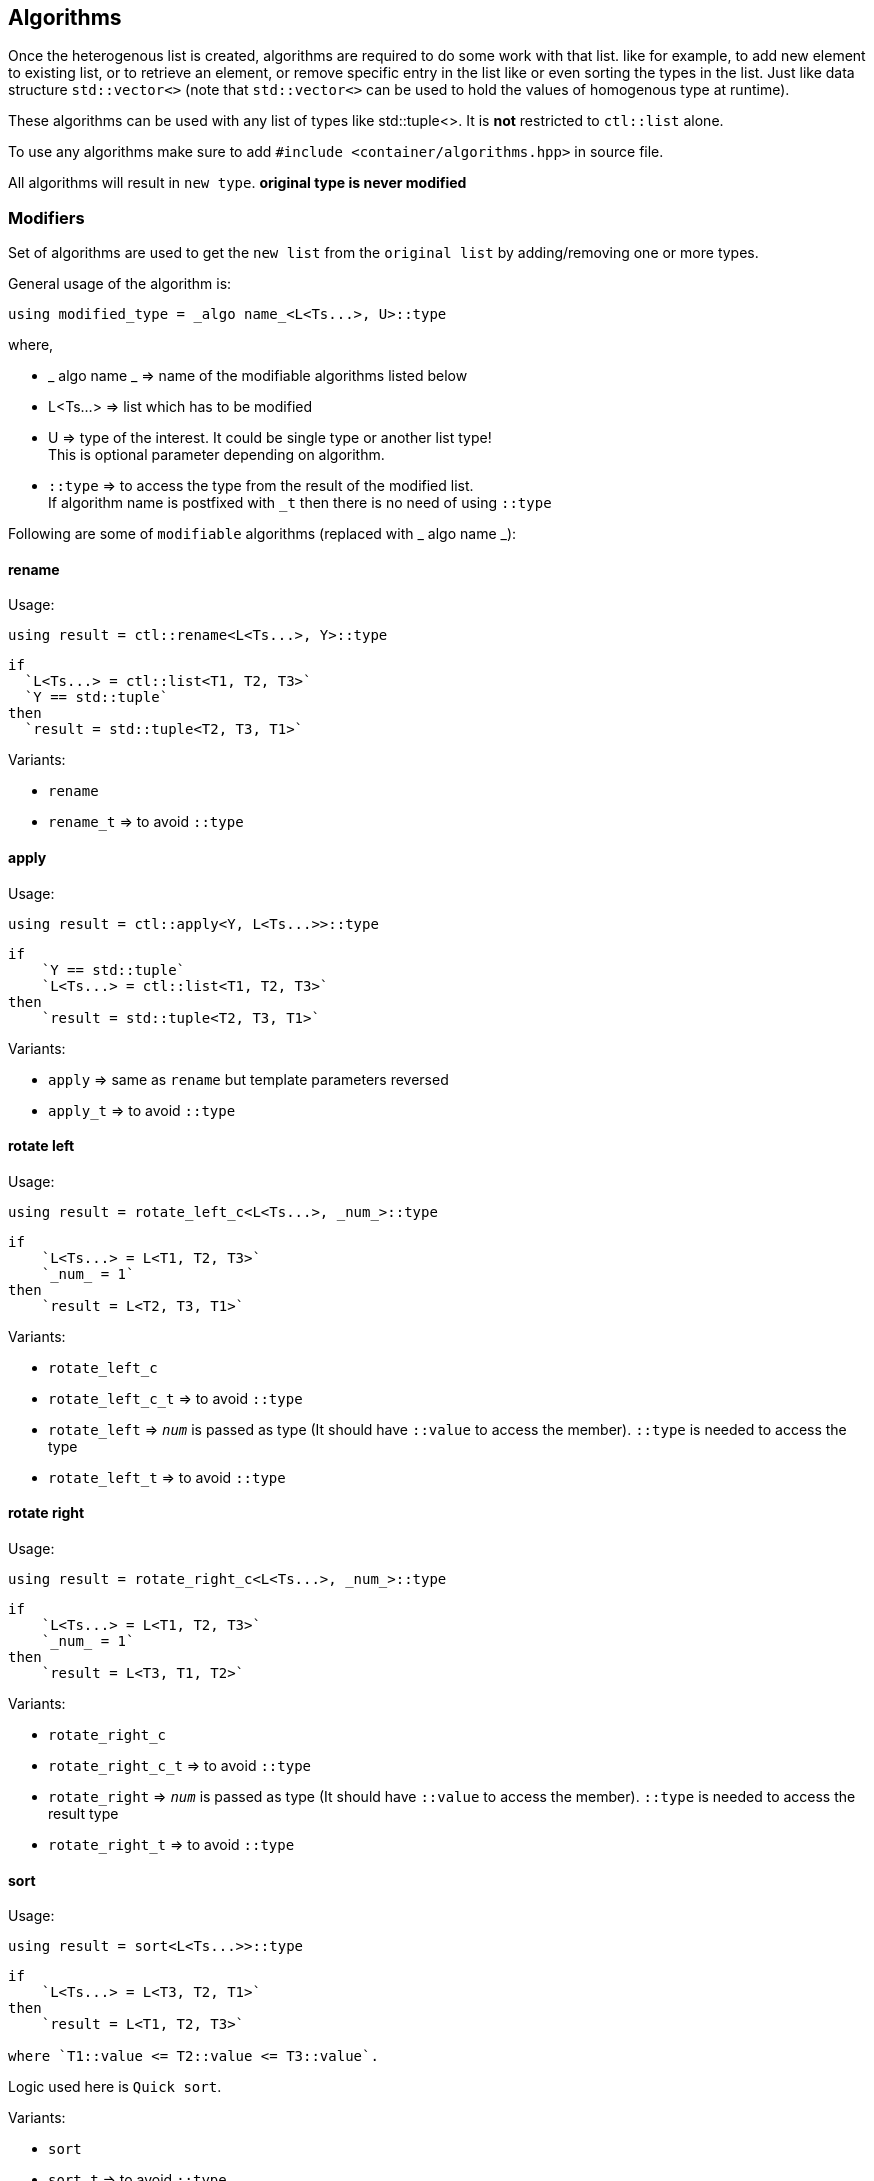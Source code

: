 
== Algorithms
:hardbreaks-option:

Once the heterogenous list is created, algorithms are required to do some work with that list. like for example, to add new element to existing list, or to retrieve an element, or remove specific entry in the list like or even sorting the types in the list. Just like data structure `std::vector<>` (note that `std::vector<>` can be used to hold the values of homogenous type at runtime).

These algorithms can be used with any list of types like std::tuple<>. It is *not* restricted to `ctl::list` alone.

To use any algorithms make sure to add `#include <container/algorithms.hpp>` in source file.

All algorithms will result in `new type`. *original type is never modified*

=== Modifiers

Set of algorithms are used to get the `new list` from the `original list` by adding/removing one or more types. 

General usage of the algorithm is:
[source, cpp]
using modified_type = _algo name_<L<Ts...>, U>::type

where,

* _ algo name _ => name of the modifiable algorithms listed below
* L<Ts...> => list which has to be modified
* U => type of the interest. It could be single type or another list type! 
This is optional parameter depending on algorithm.
* `::type` => to access the type from the result of the modified list. 
If algorithm name is postfixed with `_t` then there is no need of using `::type`

Following are some of `modifiable` algorithms (replaced with _ algo name _):

==== rename

Usage:
[source, cpp]
using result = ctl::rename<L<Ts...>, Y>::type

----
if 
  `L<Ts...> = ctl::list<T1, T2, T3>` 
  `Y == std::tuple` 
then 
  `result = std::tuple<T2, T3, T1>`
----

Variants:

* `rename`
* `rename_t` => to avoid `::type`

==== apply

Usage:
[source, cpp]
using result = ctl::apply<Y, L<Ts...>>::type

----
if 
    `Y == std::tuple`
    `L<Ts...> = ctl::list<T1, T2, T3>`
then 
    `result = std::tuple<T2, T3, T1>`
----

Variants:

* `apply` => same as `rename` but template parameters reversed
* `apply_t` => to avoid `::type`

==== rotate left

Usage:
[source, cpp]
using result = rotate_left_c<L<Ts...>, _num_>::type

----
if 
    `L<Ts...> = L<T1, T2, T3>` 
    `_num_ = 1`
then 
    `result = L<T2, T3, T1>`
----

Variants:

* `rotate_left_c`
* `rotate_left_c_t` => to avoid `::type`
* `rotate_left` => `_num_` is passed as type (It should have `::value` to access the member). `::type` is needed to access the type
* `rotate_left_t` => to avoid `::type`

==== rotate right

Usage:
[source, cpp]
using result = rotate_right_c<L<Ts...>, _num_>::type

----
if 
    `L<Ts...> = L<T1, T2, T3>`
    `_num_ = 1`
then 
    `result = L<T3, T1, T2>`
----

Variants:

* `rotate_right_c`
* `rotate_right_c_t` => to avoid `::type`
* `rotate_right` => `_num_` is passed as type (It should have `::value` to access the member). `::type` is needed to access the result type
* `rotate_right_t` => to avoid `::type`

==== sort

Usage:
[source, cpp]
using result = sort<L<Ts...>>::type

----
if 
    `L<Ts...> = L<T3, T2, T1>` 
then 
    `result = L<T1, T2, T3>` 
    
where `T1::value <= T2::value <= T3::value`.
----

Logic used here is `Quick sort`.

Variants:

* `sort`
* `sort_t` => to avoid `::type`
* `sort_p` => to provide comparator as predicate to compare 2 types. `::type` is needed to access the result type
** `comparator` should return `true` if the first template parameter should be considered before the second template parameter
* `sort_p_t` => to avoid `::type`
* `sort_qmf_p` => to provide comparator predicate as quoted meta function. `::type` is needed to access the result type
* `sort_qmf_p_t` => to avoid `::type`

==== reverse

Usage:
[source, cpp]
using result = ctl::reverse<L<Ts...>>::type

----
if 
    `L<Ts...> = L<T1, T2, T3>` 
then 
    `result = L<T3, T2, T1>`
----

Variants:

* `reverse`
* `reverse_t` => to avoid `::type`

==== replace

Usage:
[source, cpp]
using result = ctl::replace<L<Ts...>, TR, RW>::type

----
if 
    `L<Ts...> = L<T1, T2, T3>`
    `TR = T2`
    `RW = T4`
then
    `result = L<T1, T4, T3>`
----

Variants:

* `replace`
* `replace_t` => to avoid `::type`
* `replace_at_c` => to replace type at given position (position is a constant). `::type` is needed to access the result type
* `replace_at_c_t` => to avoid `::type`
* `replace_at` => to replace type at given position (position is a type, `::value` is used to access the constant). `::type` is needed to access the result type
* `replace_at_t` => to avoid `::type`
* `replace_if` => to replace all types which results in `true` when passed to given predicate. `::type` is needed to access the result type
* `replace_if_t` => to avoid `::type`
* `replace_if_qmf` => predicate passed as quoted meta function. `::type` is needed to access the result type
* `replace_if_qmf_t` => to avoid `::type`

==== push_front

Usage:
[source, cpp]
using result = ctl::push_front<L<Ts...>, T>::type

----
if 
    `L<Ts...> = L<T1, T2, T3>`
    `L<T4, T5, T6>`
then 
    `result = L<T4, T5, T6, T1, T2, T3>`
----

Variants:

* `push_front` => to push another `type/list` to front of given list
* `push_front_t` => used to avoid `::type`

==== push_back

Usage:
[source, cpp]
using result = ctl::push_back<L<Ts...>, T>::type

----
if 
    `L<Ts...> = L<T1, T2, T3>`
    `L<T4, T5, T6>`
then 
    `result = L<T1, T2, T3, T4, T5, T6>`
----

Variants:

* `push_back` => to push another `type/list` to back of given list
* `push_back_t` => to avoid `::type`

==== append

Usage:
[source, cpp]
using result = ctl::append<L<Ts...>, T>::type

----
if 
    `L<Ts...> = L<T1, T2, T3>`
    `T = `L<T4, T5, T6>`
then 
    `result = L<T1, T2, T3, T4, T5, T6>`
----

Variants:

* `append` => alias to `push_back`
* `append_t` => alias to `push_back_t`

==== pop_front

Usage:
[source, cpp]
using result = ctl::pop_front<L<Ts...>>::type

----
if 
    `L<Ts...> = L<T1, T2, T3>` 
then 
    `result = L<T2, T3>`
----

if list provided is empty, then it will result in error

Variants:

* `pop_front`
* `pop_front_t` => to avoid `::type`

==== pop_back

Usage:
[source, cpp]
using result = ctl::pop_back<L<Ts...>>::type

----
if 
    `L<Ts...> = L<T1, T2, T3>` 
then 
    `result = L<T1, T2>`
----

Variants:

* `pop_back`
* `pop_back_t` => to avoid `::type`

==== insert

Usage:
[source, cpp]
using result = ctl::insert_c<L<Ts...>, _index_, Us...>::type

----
if 
    `L<Ts...> = L<T1, T2, T3>`
    `_index_ = 1`
    `Us... = U1, U2, U3` 
then 
    `result = L<T1, U1, U2, U3, T2, T3>`
----

if _index_ should be less than size of the `L<Ts...>`. otherwise it will result in compiler error

Variants:

* `insert_c`
* `insert_c_t` => to avoid `::type`
* `insert` => when _index_ passed as type (`::value` is used to get the index value). `::type` is needed to access the result type
* `insert_t` => to avoid `::type`

==== repeat

Usage:
[source, cpp]
using result = ctl::repeat_c<L<Ts...>, _count_>::type

----
if 
    `L<Ts...> = L<T1, T2, T3>`
    _count_ = 2 
then
    `result = L<T1, T2, T3, T1, T2, T3>`
----

if _count_ == 0, then `result = L<>`

Variants:

* `repeat_c`
* `repeat_c_t` => to avoid `::type`
* `repeat` => when _count_ passed as type (`::value` is used to get the count value). `::type` is needed to access the result type
* `repeat_t` => to avoid `::type`

==== clear

Usage:
[source, cpp]
using result = ctl::repeat_c<L<Ts...>>::type

----
if 
    `L<Ts...> = L<T1, T2, T3>`
then 
    `result = L<>`
----

Variants:

* `clear`
* `clear_t` => to avoid `::type`

==== erase

Usage:
[source, cpp]
using result = ctl::erase_c<L<Ts...>, _pos1_, _pos2_>::type

----
if 
    `L<Ts...> = L<T1, T2, T3>`
    _pos1_ == 0
    _pos2_ == 1 
then 
    `result = L<T2, T3>`
----

if condition _pos1_ < `L<Ts...>` <= _pos2_ fails, then results in compiler error.

Variants:

* `erase_c`
* `erase_c_t` => to avoid `::type`
* `erase` => when _pos1_ and _pos2_ are passed a types. `::type` is needed to access the result type
* `erase_t` => to avoid `::type`

==== remove

Usage:
[source, cpp]
using result = ctl::remove_type<L<Ts...>, U>::type

----
if 
    `L<Ts...> = L<T1, T2, T3>`
    `U = T2`
then 
    `result = L<T1, T2>`
----

Variants:

* `remove_type`
* `remove_type_t` => to avoid `::type`
* `remove_if` => when `U` is a predicate. if `P<T>` results in `true` then type is removed. `::type` is needed to access the result type
* `remove_if_t` => to avoid `::type`
* `remove_if_qmf`
* `remove_if_qmf_t`

==== filter

Usage:
[source, cpp]
using result = ctl::filter_if<P, L1, L2, ..., Ln>::type

----
if 
    `L1 = L1<T1, T2, T3>, 
    `L2 = L2<T4, T5, T6>`
    ... 
    `Ln<Tn, Tn+1, Tn+2>`

    `P = P<T2, T5, ..., Tn+1> = true` 
then 
    `result = L<T2>`
----

Variants:

* `filter_if`
* `filter_if_t` => to avoid `::type`
* `filter_if_qmf` => when predicate is passed as quoted meta function. `::type` is needed to access the result type
* `filter_if_qmf_t` => to avoid `::type`

==== copy_if

Usage:
[source, cpp]
using result = ctl::copy_if<L<Ts...>, P>::type

----
if 
    `L<Ts...> = L<T1, T2, T3>`

    `P<T2> = true` 
then 
    `result = L<T2>`
----

Variants:

* `copy_if` => alias to `filter_if`
* `copy_if_t` => to avoid `::type`
* `copy_if_qmf` => alias to `filter_if_qmf`
* `copy_if_qmf_t` => to avoid `::type`

==== drop

Usage:
[source, cpp]
using result = ctl::drop_c<L<Ts...>, _count_>::type

----
if 
    `L<Ts...> = L<T1, T2, T3>` 
    _count_ = 2 
then 
    `result = L<T3>`
----

if _count_ >= `L<Ts...>` size, then `result = L<>`

Variants:

* `drop_c`
* `drop_c_t` => to avoid `::type`
* `drop` => when _count_ is a type. `::type` is needed to access the result type
* `drop_t` => to avoid `::type`

==== remove_duplicates

Usage:
[source, cpp]
using result = ctl::remove_duplicates<L<Ts...>>::type

----
if 
    `L<Ts...> = L<T1, T1, T2>`
    _count_ = 2
then 
    `result = L<T1, T2>`
----

Variants:

* `remove_duplicates`
* `remove_duplicates_t` => to avoid `::type`

==== unique

Usage:
[source, cpp]
using result = ctl::unique<L<Ts...>>::type

----
if 
    `L<Ts...> = L<T1, T1, T2>`
    _count_ = 2 
then 
    `result = L<T1, T2>`
----

Variants:

* `unique` => alias to `remove_duplicates`
* `unique_t` => to avoid `::type`

==== unique_if

Usage:
[source, cpp]
using result = ctl::unique_if<L<Ts...>, P>::type

----
if 
    `L<Ts...> = L<T1, T2, T3>`
    `P<T> = T2`
then 
    `result = L<T1, T2>`
----

Variants:

* `unique_if` => alias to `remove_if`
* `unique_if_t` => to avoid `::type`
* `unique_if_qmf` => alias to `remove_if_qmf`
* `unique_if_qmf_t` => to avoid `::type`

==== transform

Usage:
[source, cpp]
using result = ctl::transform<F, L1, L2, ..., Ln>::type

----
if 
    `L1 = L1<T1, T2, T3>
    `L2 = L2<T4, T5, T6> `
    ... 
    `Ln<Tn, Tn+1, Tn+2>`
then 
    `result = L<F<T1, T4, ..., Tn>, F<T2, T5, ..., Tn+1>, F<T3, T6, ..., Tn+2>>`. 
    where, F is templated type.
----

Variants:

* `transform`
* `transform_t` => to avoid `::type`
* `transform_qmf` => when `F` is provided as quoted meta function. `::type` is needed to access the result type
* `transform_qmf_t` => to avoid `::type`
* `transform_if` => when predicate `P` is passed as 3rd template argument. `result` will have `F<T>` only when `P<T>` is `true`. `::type` is needed to access the result type
* `transform_if_t` => to avoid `::type`
* `transform_if_qmf` => when `F` and predicate provided as quoted meta function
* `transform_if_qmf_t` => to avoid `::type`

=== Accessors

Set of algorithms are used to retrieve the one or more types from the `original list`. In some case `conditional retrieval` is possible. *These algorithms will result in compiler error if the provided `list` is empty*. 

General usage of the algorithm is:
[source, cpp]
using result = _algo name_<L<Ts...>, P>::type

where,

* _ algo name _ => name of the accessor algorithms listed below
* L<Ts...> => list from which one or more type is retrieved
* P => `predicate/function` which is `applied on each type` to access/retrieve. 
It is `optional`, not every algorithm needs this parameter
* `::type` => to access the type from the result. 
If algorithm name is postfixed with `_t` then there is no need of using `::type`

Following are some of `accessor` algorithms (replaced with _ algo name _):

==== at

Usage:
[source, cpp]
using result = ctl::at_c<L<Ts...>, _pos_>::type

----
if 
    `L<Ts...> = L<T1, T2, T3>`
    _pos_ == 2 
then 
    `result = T3`
----

If condition _pos_ < size of `L<Ts...>` then it will result in compiler error

Variants:

* `at_c`
* `at_c_t` => to avoid `::type`
* `at` => when _pos_ is passed as type. `::type` is needed to access the result type
* `at_t` => to avoid `::type`

==== first

Usage:
[source, cpp]
using result = ctl::first<L<Ts...>>::type

----
if 
    `L<Ts...> = L<T1, T2, T3>` 
then 
    `result = T1`
----

If list provided is empty, then it will result in compiler error

Variants:

* `first` => to get the first type from the list
* `first_t` => to avoid `::type`

==== front

Usage:
[source, cpp]
using result = ctl::front<L<Ts...>>::type

----
if 
    `L<Ts...> = L<T1, T2, T3>` 
then 
    `result = T1`
----

If list provided is empty, then it will result in compiler error

Variants:

* `front` => alias to `first`
* `front_t` => to avoid `::type`

==== last

Usage:
[source, cpp]
using result = ctl::last<L<Ts...>>::type

----
if 
    `L<Ts...> = L<T1, T2, T3>` 
then 
    `result = T3`
----

If list provided is empty, then it will result in compiler error


Variants:

* `last` => to get the last type from the list
* `last_t` => to avoid `::type`

==== back

Usage:
[source, cpp]
using result = ctl::back<L<Ts...>>::type

----
if 
    `L<Ts...> = L<T1, T2, T3>` 
then 
    `result = T3`
----

If list provided is empty, then it will result in compiler error

Variants:

* `back` => alias to `last`
* `back_t` => to avoid `::type`

==== head

Usage:
[source, cpp]
using result = ctl::head<L<Ts...>>::type

----
if 
    `L<Ts...> = L<T1, T2, T3>` 
then 
    `result = L<T1, T2>`
----

If list provided is empty, then it will result in compiler error. 
If there is only one entry in the list, then `result = L<>`

Variants:

* `head`
* `head_t` => to avoid `::type`

==== tail

Usage:
[source, cpp]
using result = ctl::tail<L<Ts...>>::type

----
if 
    `L<Ts...> = L<T1, T2, T3>` 
then 
    `result = L<T2, T3>`
----

If list provided is empty, then it will result in compiler error.
If there is only one entry in the list, then `result = L<>`

Variants:

* `tail`
* `tail_t` => to avoid `::type`

==== take

Usage:
[source, cpp]
using result = ctl::take<L<Ts...>, _count_>::type

----
if 
    `L<Ts...> = L<T1, T2, T3>`
    _count_ = 2, 
then 
    `result = L<T1, T2>`
----

If _count_ >= size of `L<Ts...>` then `result = L<Ts...>`

Variants:

* `take_c`
* `take_c_t` => to avoid `::type`
* `take` => when _count_ is provided as type. `::type` is needed to access the result type
* `take_t` => to avoid `::type`


=== Miscellaneous

Set of algorithms used for miscellaneous stuffs which are not listed above! like for ex, creating the integer sequence, getting the position of the type in a list, getting the size of the list, etc.

Following are some of algorithms:

==== size

Usage:
[source, cpp]
using result = ctl::size<L<Ts...>>::type

----
if 
    `L<Ts...> = L<T1, T2, T3>` 
then 
    `result = std::integral_constant<uint32_t, 3>`
----

Variants:

* `size`
* `size_t` => to avoid `::type`
* `size_v` => to avoid `::value`

==== count

Usage:
[source, cpp]
using result = ctl::count<L<Ts...>>::type

----
if 
    `L<Ts...> = L<T1, T2, T3>` 
then 
    `result = std::integral_constant<uint32_t, 3>`
----

Variants:

* `count` => alias to `size`
* `count_t` => to avoid `::type`
* `count_v` => to avoid `::value`
* `count_if` => when `predicate P` is passed as second template argument. type will be counted only if `P<T> is true`. `::type` is needed to access the result type
* `count_if_t` => to avoid `::type`
* `count_if_v` => to avoid `::value`
* `count_if_qmf` => when `predicate` is passed as quoted meta function
* `count_if_qmf_t` => to avoid `::type`
* `count_if_qmf_v` => to avoid `::value`

==== empty

Usage:
[source, cpp]
using result = ctl::empty<L<Ts...>>::type

----
if 
    `L<Ts...> = L<T1, T2, T3>` 
then 
    `result = std::false_type`
----

If `L<Ts...> = L<>` then `result = std::true_type`

Variants:

* `empty`
* `empty_t` => to avoid `::type`
* `empty_v` => to avoid `::value`

==== contains

Usage:
[source, cpp]
using result = ctl::contains<L<Ts...>, U>::type

----
if 
    `L<Ts...> = L<T1, T2, T3>`
    `U == T2` 
then 
    `result = std::true_type`
----

If `U == T4` then `result = std::false_type`

Variants:

* `contains`
* `contains_t` => to avoid `::type`
* `contains_v` => to avoid `::value`

==== find

Usage:
[source, cpp]
using result = ctl::find<L<Ts...>, U>::type

----
if 
    `L<Ts...> = L<T1, T2, T3>` 
    `U == T2` 
then 
    `result = std::integral_constant<uint32_t, 1>`.
----

If `U` is not found in list, then `result` is size of the list

Variants:

* `find`
* `find_t` => to avoid `::type`
* `find_v` => to avoid `::value`
* `find_if` => when `U` is a predicate. `result` will have the first position for which `P<T>` will result in `true`. `::type` is needed to access the result type
* `find_if_t` => to avoid `::type`
* `find_if_v` => to avoid `::value`
* `find_if_qmf` => when predicate is passed as quoted meta function. `::type` is needed to access the result type
* `find_if_qmf_t` => to avoid `::type`
* `find_if_qmf_v` => to avoid `::value`

==== all_of

Usage:
[source, cpp]
using result = ctl::all_of<L<Ts...>, P>::type

----
if 
    `L<Ts...> = L<T1, T2, T3>`
    `P<T> == true` for all T1, T2, T3 types 
then 
    `result = std::true_type`, 
    `result = std::false_type`, if P<T> == false for any one of the types
----

Variants:

* `all_of`
* `all_of_t` => to avoid `::type`
* `all_of_v` => to avoid `::value`
* `all_of_qmf` => when predicate is passed as quoted meta function. `::type` is needed to access the result type
* `all_of_qmf_t` => to avoid `::type`
* `all_of_qmf_v` => to avoid `::value`

==== any_of

Usage:
[source, cpp]
using result = ctl::any_of<L<Ts...>, P>::type

----
if 
    `L<Ts...> = L<T1, T2, T3>`
    `P<T> == true` for any T1, T2, T3 types 
then 
    `result = std::true_type`, 
    `result = std::false_type`, if P<T> == false for all types
----

Variants:

* `any_of`
* `any_of_t` => to avoid `::type`
* `any_of_v` => to avoid `::value`
* `any_of_qmf` => when predicate is passed as quoted meta function. `::type` is needed to access the result type
* `any_of_qmf_t` => to avoid `::type`
* `any_of_qmf_v` => to avoid `::value`

==== none_of

Usage:
[source, cpp]
using result = ctl::none_of<L<Ts...>, P>::type

----
if 
    `L<Ts...> = L<T1, T2, T3>`
    `P<T> == false` for all T1, T2, T3 types 
then 
    `result = std::true_type`, 
    `result = std::false_type`, if P<T> for any one of the types 
----

Variants:

* `none_of`
* `none_of_t` => to avoid `::type`
* `none_of_v` => to avoid `::value`
* `none_of_qmf` => when predicate is passed as quoted meta function. `::type` is needed to access the result type
* `none_of_qmf_t` => to avoid `::type`
* `none_of_qmf_v` => to avoid `::value`

==== from integer sequence

Usage:
[source, cpp]
using result = ctl::from_integer_sequence<sequence, RT>::type

----
if 
    `sequence = std::integer_sequence<unsigned int, 9, 2, 5>`
    `RT == ctl::list` 
then 
    `result = ctl::list<std::integral_constant<unsigned int, 9>, std::integral_constant<unsigned int, 2>, std::integral_constant<unsigned int, 5> >`
----

`RT` default type is `std::tuple`.

Variants:

* `from_integer_sequence`
* `from_integer_sequence_t` => to avoid `::type`

==== iota

Usage:
[source, cpp]
using result = ctl::iota_c<_count_, DT, RT>::type

----
if 
    _count_ = 3, 
    `DT = uint32_t`
    `RT == ctl::list` 
then 
    `result = ctl::list<std::integral_constant<uint32_t, 0>, std::integral_constant<uint32_t, 1>, std::integral_constant<uint32_t, 2> >`
----

`DT` default type is `uint32_t`.
`RT` default type is `std::tuple`.

* `iota_c`
* `iota_c_t` => to avoid `::type`
* `iota` => when _count_ is provided as type. `::type` is needed to access the result type
* `iota_t` => to avoid `::type`
